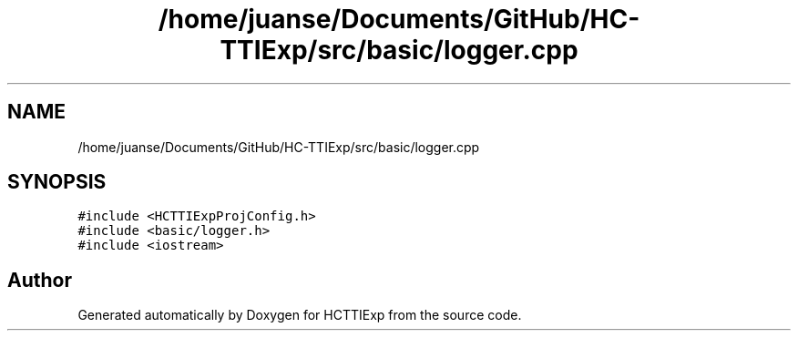 .TH "/home/juanse/Documents/GitHub/HC-TTIExp/src/basic/logger.cpp" 3 "Mon Jan 22 2024" "Version 1.0" "HCTTIExp" \" -*- nroff -*-
.ad l
.nh
.SH NAME
/home/juanse/Documents/GitHub/HC-TTIExp/src/basic/logger.cpp
.SH SYNOPSIS
.br
.PP
\fC#include <HCTTIExpProjConfig\&.h>\fP
.br
\fC#include <basic/logger\&.h>\fP
.br
\fC#include <iostream>\fP
.br

.SH "Author"
.PP 
Generated automatically by Doxygen for HCTTIExp from the source code\&.
